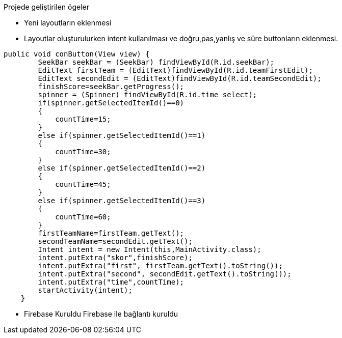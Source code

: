 .Projede geliştirilen ögeler
** Yeni layoutların eklenmesi

** Layoutlar oluşturulurken intent kullanılması  ve doğru,pas,yanlış ve süre buttonların eklenmesi.

[source,java] 
public void conButton(View view) {
        SeekBar seekBar = (SeekBar) findViewById(R.id.seekBar);
        EditText firstTeam = (EditText)findViewById(R.id.teamFirstEdit);
        EditText secondEdit = (EditText)findViewById(R.id.teamSecondEdit);
        finishScore=seekBar.getProgress();
        spinner = (Spinner) findViewById(R.id.time_select);
        if(spinner.getSelectedItemId()==0)
        {
            countTime=15;
        }
        else if(spinner.getSelectedItemId()==1)
        {
            countTime=30;
        }
        else if(spinner.getSelectedItemId()==2)
        {
            countTime=45;
        }
        else if(spinner.getSelectedItemId()==3)
        {
            countTime=60;
        }
        firstTeamName=firstTeam.getText();
        secondTeamName=secondEdit.getText();
        Intent intent = new Intent(this,MainActivity.class);
        intent.putExtra("skor",finishScore);
        intent.putExtra("first", firstTeam.getText().toString());
        intent.putExtra("second", secondEdit.getText().toString());
        intent.putExtra("time",countTime);
        startActivity(intent);
    }
    
** Firebase Kuruldu Firebase ile bağlantı kuruldu
